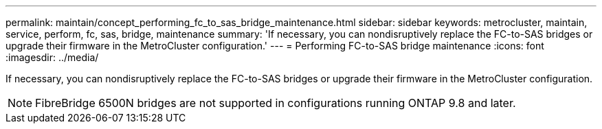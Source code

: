 ---
permalink: maintain/concept_performing_fc_to_sas_bridge_maintenance.html
sidebar: sidebar
keywords: metrocluster, maintain, service, perform, fc, sas, bridge, maintenance
summary: 'If necessary, you can nondisruptively replace the FC-to-SAS bridges or upgrade their firmware in the MetroCluster configuration.'
---
= Performing FC-to-SAS bridge maintenance
:icons: font
:imagesdir: ../media/

[.lead]
If necessary, you can nondisruptively replace the FC-to-SAS bridges or upgrade their firmware in the MetroCluster configuration.

NOTE: FibreBridge 6500N bridges are not supported in configurations running ONTAP 9.8 and later.
